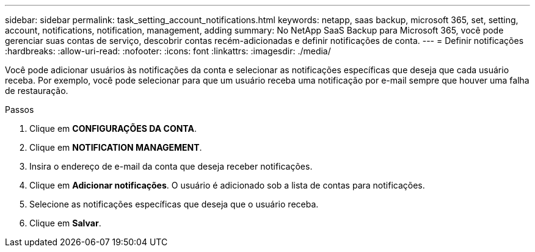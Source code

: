 ---
sidebar: sidebar 
permalink: task_setting_account_notifications.html 
keywords: netapp, saas backup, microsoft 365, set, setting, account, notifications, notification, management, adding 
summary: No NetApp SaaS Backup para Microsoft 365, você pode gerenciar suas contas de serviço, descobrir contas recém-adicionadas e definir notificações de conta. 
---
= Definir notificações
:hardbreaks:
:allow-uri-read: 
:nofooter: 
:icons: font
:linkattrs: 
:imagesdir: ./media/


[role="lead"]
Você pode adicionar usuários às notificações da conta e selecionar as notificações específicas que deseja que cada usuário receba. Por exemplo, você pode selecionar para que um usuário receba uma notificação por e-mail sempre que houver uma falha de restauração.

.Passos
. Clique em *CONFIGURAÇÕES DA CONTA*.
. Clique em *NOTIFICATION MANAGEMENT*.
. Insira o endereço de e-mail da conta que deseja receber notificações.
. Clique em *Adicionar notificações*. O usuário é adicionado sob a lista de contas para notificações.
. Selecione as notificações específicas que deseja que o usuário receba.
. Clique em *Salvar*.

